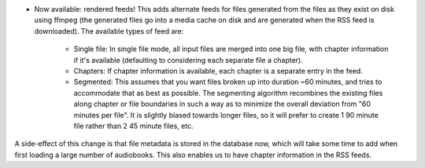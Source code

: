 - Now available: rendered feeds! This adds alternate feeds for files generated from the files as they exist on disk using ffmpeg (the generated files go into a media cache on disk and are generated when the RSS feed is downloaded). The available types of feed are:

    - Single file: In single file mode, all input files are merged into one big file, with chapter information if it's available (defaulting to considering each separate file a chapter).
    - Chapters: If chapter information is available, each chapter is a separate entry in the feed.
    - Segmented: This assumes that you want files broken up into duration ~60 minutes, and tries to accommodate that as best as possible. The segmenting algorithm recombines the existing files along chapter or file boundaries in such a way as to minimize the overall deviation from "60 minutes per file". It is slightly biased towards longer files, so it will prefer to create 1 90 minute file rather than 2 45 minute files, etc.

A side-effect of this change is that file metadata is stored in the database now, which will take some time to add when first loading a large number of audiobooks. This also enables us to have chapter information in the RSS feeds.
